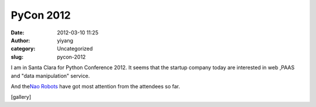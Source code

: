 PyCon 2012
##########
:date: 2012-03-10 11:25
:author: yiyang
:category: Uncategorized
:slug: pycon-2012

I am in Santa Clara for Python Conference 2012. It seems that the
startup company today are interested in web ,PAAS and "data
manipulation" service.

And the\ `Nao Robots`_ have got most attention from the attendees so
far.

[gallery]

.. _Nao Robots: http://www.aldebaran-robotics.com/en/
